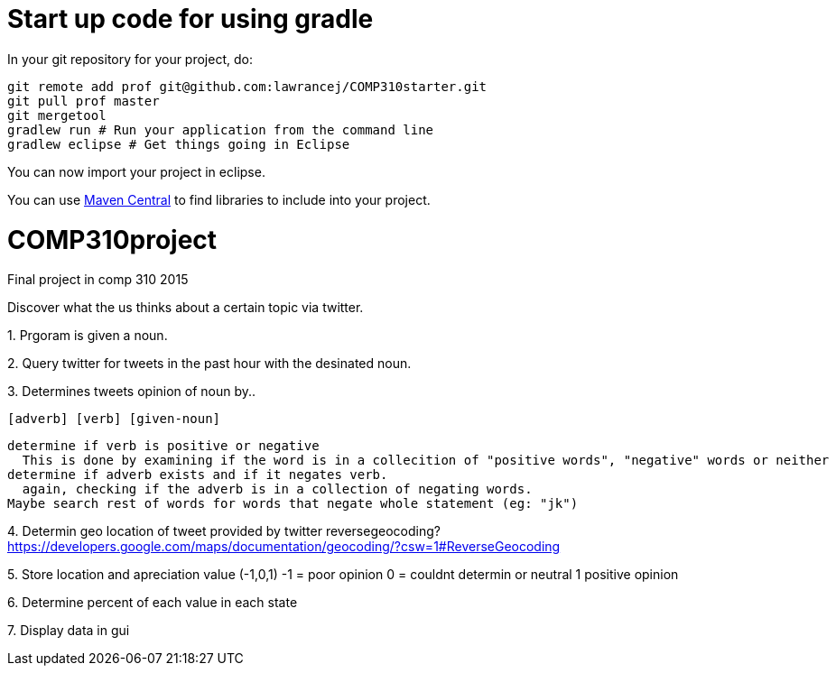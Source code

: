 = Start up code for using gradle

In your git repository for your project, do:

----
git remote add prof git@github.com:lawrancej/COMP310starter.git
git pull prof master
git mergetool
gradlew run # Run your application from the command line
gradlew eclipse # Get things going in Eclipse
----

You can now import your project in eclipse.

You can use http://search.maven.org[Maven Central] to find libraries to include into your project.

# COMP310project
Final project in comp 310 2015

Discover what the us thinks about a certain topic via twitter.

1.
Prgoram is given a noun.

2.
Query twitter for tweets in the past hour with the desinated noun.

3.
Determines tweets opinion of noun by..

    [adverb] [verb] [given-noun]
    
    determine if verb is positive or negative
      This is done by examining if the word is in a collecition of "positive words", "negative" words or neither
    determine if adverb exists and if it negates verb.
      again, checking if the adverb is in a collection of negating words.
    Maybe search rest of words for words that negate whole statement (eg: "jk")

4.
Determin geo location of tweet
  provided by twitter
  reversegeocoding?
    https://developers.google.com/maps/documentation/geocoding/?csw=1#ReverseGeocoding

5.
Store location and apreciation value (-1,0,1)
  -1 = poor opinion
  0 = couldnt determin or neutral
  1 positive opinion

6.
Determine percent of each value in each state

7.
Display data in gui

